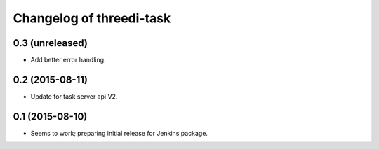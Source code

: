 Changelog of threedi-task
===================================================


0.3 (unreleased)
----------------

- Add better error handling.


0.2 (2015-08-11)
----------------

- Update for task server api V2.


0.1 (2015-08-10)
----------------

- Seems to work; preparing initial release for Jenkins package.
